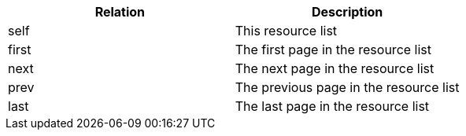 |===
|Relation|Description

|self
|This resource list

|first
|The first page in the resource list

|next
|The next page in the resource list

|prev
|The previous page in the resource list

|last
|The last page in the resource list

|===